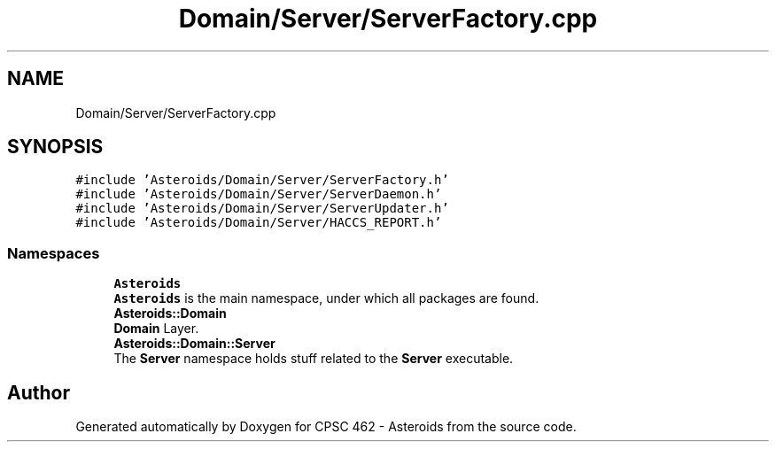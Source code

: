 .TH "Domain/Server/ServerFactory.cpp" 3 "Fri Dec 14 2018" "CPSC 462 - Asteroids" \" -*- nroff -*-
.ad l
.nh
.SH NAME
Domain/Server/ServerFactory.cpp
.SH SYNOPSIS
.br
.PP
\fC#include 'Asteroids/Domain/Server/ServerFactory\&.h'\fP
.br
\fC#include 'Asteroids/Domain/Server/ServerDaemon\&.h'\fP
.br
\fC#include 'Asteroids/Domain/Server/ServerUpdater\&.h'\fP
.br
\fC#include 'Asteroids/Domain/Server/HACCS_REPORT\&.h'\fP
.br

.SS "Namespaces"

.in +1c
.ti -1c
.RI " \fBAsteroids\fP"
.br
.RI "\fBAsteroids\fP is the main namespace, under which all packages are found\&. "
.ti -1c
.RI " \fBAsteroids::Domain\fP"
.br
.RI "\fBDomain\fP Layer\&. "
.ti -1c
.RI " \fBAsteroids::Domain::Server\fP"
.br
.RI "The \fBServer\fP namespace holds stuff related to the \fBServer\fP executable\&. "
.in -1c
.SH "Author"
.PP 
Generated automatically by Doxygen for CPSC 462 - Asteroids from the source code\&.
